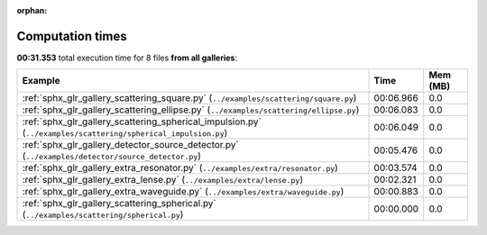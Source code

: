 
:orphan:

.. _sphx_glr_sg_execution_times:


Computation times
=================
**00:31.353** total execution time for 8 files **from all galleries**:

.. container::

  .. raw:: html

    <style scoped>
    <link href="https://cdnjs.cloudflare.com/ajax/libs/twitter-bootstrap/5.3.0/css/bootstrap.min.css" rel="stylesheet" />
    <link href="https://cdn.datatables.net/1.13.6/css/dataTables.bootstrap5.min.css" rel="stylesheet" />
    </style>
    <script src="https://code.jquery.com/jquery-3.7.0.js"></script>
    <script src="https://cdn.datatables.net/1.13.6/js/jquery.dataTables.min.js"></script>
    <script src="https://cdn.datatables.net/1.13.6/js/dataTables.bootstrap5.min.js"></script>
    <script type="text/javascript" class="init">
    $(document).ready( function () {
        $('table.sg-datatable').DataTable({order: [[1, 'desc']]});
    } );
    </script>

  .. list-table::
   :header-rows: 1
   :class: table table-striped sg-datatable

   * - Example
     - Time
     - Mem (MB)
   * - :ref:`sphx_glr_gallery_scattering_square.py` (``../examples/scattering/square.py``)
     - 00:06.966
     - 0.0
   * - :ref:`sphx_glr_gallery_scattering_ellipse.py` (``../examples/scattering/ellipse.py``)
     - 00:06.083
     - 0.0
   * - :ref:`sphx_glr_gallery_scattering_spherical_impulsion.py` (``../examples/scattering/spherical_impulsion.py``)
     - 00:06.049
     - 0.0
   * - :ref:`sphx_glr_gallery_detector_source_detector.py` (``../examples/detector/source_detector.py``)
     - 00:05.476
     - 0.0
   * - :ref:`sphx_glr_gallery_extra_resonator.py` (``../examples/extra/resonator.py``)
     - 00:03.574
     - 0.0
   * - :ref:`sphx_glr_gallery_extra_lense.py` (``../examples/extra/lense.py``)
     - 00:02.321
     - 0.0
   * - :ref:`sphx_glr_gallery_extra_waveguide.py` (``../examples/extra/waveguide.py``)
     - 00:00.883
     - 0.0
   * - :ref:`sphx_glr_gallery_scattering_spherical.py` (``../examples/scattering/spherical.py``)
     - 00:00.000
     - 0.0

